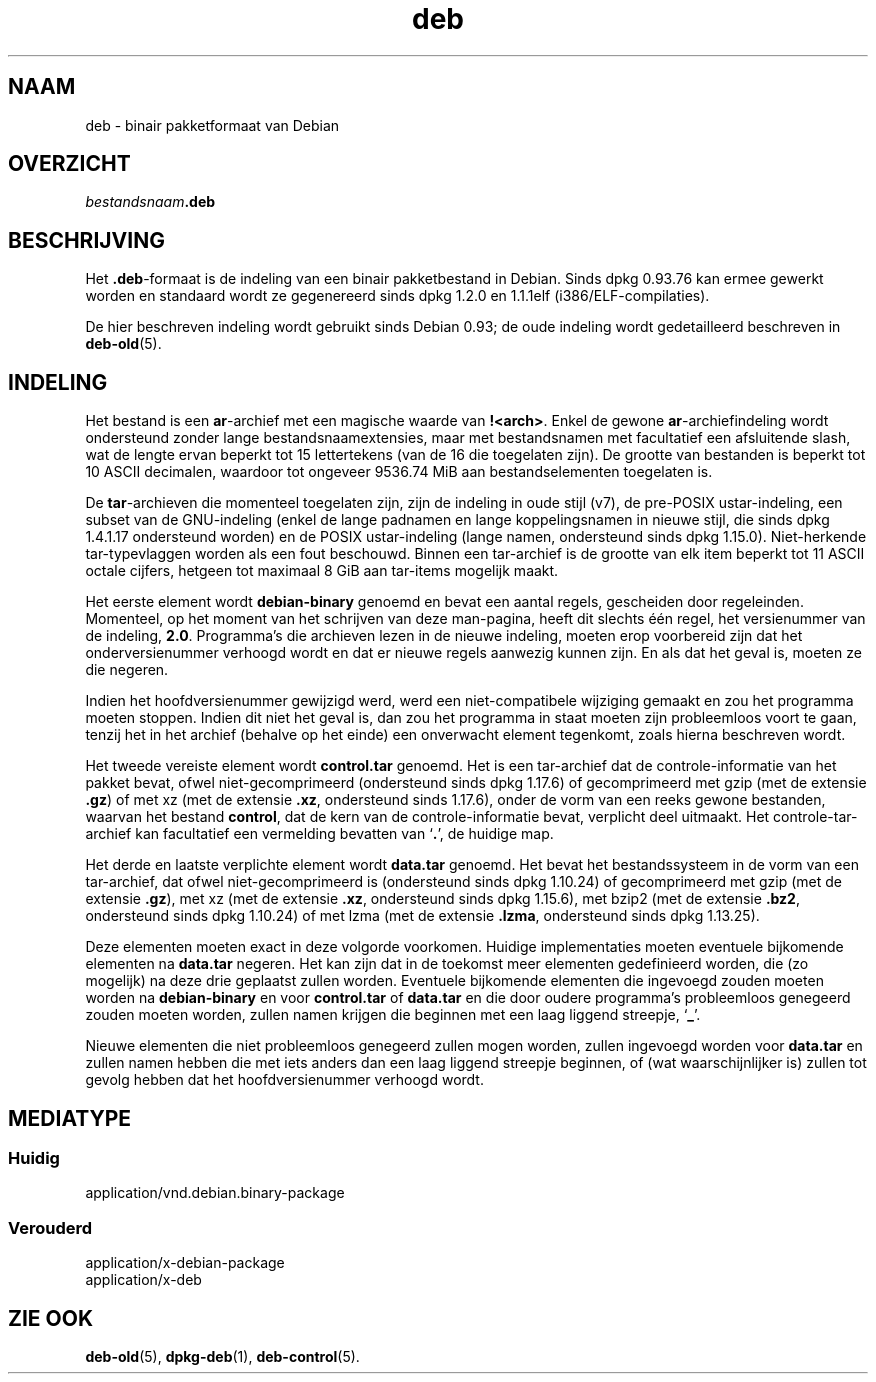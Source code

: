 .\" dpkg manual page - deb(5)
.\"
.\" Copyright © 1995 Raul Miller
.\" Copyright © 1996 Ian Jackson <ijackson@chiark.greenend.org.uk>
.\" Copyright © 2000 Wichert Akkerman <wakkerma@debian.org>
.\" Copyright © 2006-2014 Guillem Jover <guillem@debian.org>
.\"
.\" This is free software; you can redistribute it and/or modify
.\" it under the terms of the GNU General Public License as published by
.\" the Free Software Foundation; either version 2 of the License, or
.\" (at your option) any later version.
.\"
.\" This is distributed in the hope that it will be useful,
.\" but WITHOUT ANY WARRANTY; without even the implied warranty of
.\" MERCHANTABILITY or FITNESS FOR A PARTICULAR PURPOSE.  See the
.\" GNU General Public License for more details.
.\"
.\" You should have received a copy of the GNU General Public License
.\" along with this program.  If not, see <https://www.gnu.org/licenses/>.
.
.\"*******************************************************************
.\"
.\" This file was generated with po4a. Translate the source file.
.\"
.\"*******************************************************************
.TH deb 5 %RELEASE_DATE% %VERSION% dpkg\-suite
.nh
.SH NAAM
deb \- binair pakketformaat van Debian
.SH OVERZICHT
\fIbestandsnaam\fP\fB.deb\fP
.SH BESCHRIJVING
Het \fB.deb\fP\-formaat is de indeling van een binair pakketbestand in
Debian. Sinds dpkg 0.93.76 kan ermee gewerkt worden en standaard wordt ze
gegenereerd sinds dpkg 1.2.0 en 1.1.1elf (i386/ELF\-compilaties).
.PP
De hier beschreven indeling wordt gebruikt sinds Debian 0.93; de oude
indeling wordt gedetailleerd beschreven in \fBdeb\-old\fP(5).
.SH INDELING
Het bestand is een \fBar\fP\-archief met een magische waarde van
\fB!<arch>\fP. Enkel de gewone \fBar\fP\-archiefindeling wordt ondersteund
zonder lange bestandsnaamextensies, maar met bestandsnamen met facultatief
een afsluitende slash, wat de lengte ervan beperkt tot 15 lettertekens (van
de 16 die toegelaten zijn). De grootte van bestanden is beperkt tot 10 ASCII
decimalen, waardoor tot ongeveer 9536.74 MiB aan bestandselementen
toegelaten is.
.PP
De \fBtar\fP\-archieven die momenteel toegelaten zijn, zijn de indeling in oude
stijl (v7), de pre\-POSIX ustar\-indeling, een subset van de GNU\-indeling
(enkel de lange padnamen en lange koppelingsnamen in nieuwe stijl, die sinds
dpkg 1.4.1.17 ondersteund worden) en de POSIX ustar\-indeling (lange namen,
ondersteund sinds dpkg 1.15.0). Niet\-herkende tar\-typevlaggen worden als een
fout beschouwd. Binnen een tar\-archief is de grootte van elk item beperkt
tot 11 ASCII octale cijfers, hetgeen tot maximaal 8 GiB aan tar\-items
mogelijk maakt.
.PP
Het eerste element wordt \fBdebian\-binary\fP genoemd en bevat een aantal
regels, gescheiden door regeleinden. Momenteel, op het moment van het
schrijven van deze man\-pagina, heeft dit slechts één regel, het versienummer
van de indeling, \fB2.0\fP. Programma's die archieven lezen in de nieuwe
indeling, moeten erop voorbereid zijn dat het onderversienummer verhoogd
wordt en dat er nieuwe regels aanwezig kunnen zijn. En als dat het geval is,
moeten ze die negeren.
.PP
Indien het hoofdversienummer gewijzigd werd, werd een niet\-compatibele
wijziging gemaakt en zou het programma moeten stoppen. Indien dit niet het
geval is, dan zou het programma in staat moeten zijn probleemloos voort te
gaan, tenzij het in het archief (behalve op het einde) een onverwacht
element tegenkomt, zoals hierna beschreven wordt.
.PP
Het tweede vereiste element wordt \fBcontrol.tar\fP genoemd. Het is een
tar\-archief dat de controle\-informatie van het pakket bevat, ofwel
niet\-gecomprimeerd (ondersteund sinds dpkg 1.17.6) of gecomprimeerd met gzip
(met de extensie \fB.gz\fP) of met xz (met de extensie \fB.xz\fP, ondersteund
sinds 1.17.6), onder de vorm van een reeks gewone bestanden, waarvan het
bestand \fBcontrol\fP, dat de kern van de controle\-informatie bevat, verplicht
deel uitmaakt. Het controle\-tar\-archief kan facultatief een vermelding
bevatten van ‘\fB.\fP’, de huidige map.
.PP
Het derde en laatste verplichte element wordt \fBdata.tar\fP genoemd. Het bevat
het bestandssysteem in de vorm van een tar\-archief, dat ofwel
niet\-gecomprimeerd is (ondersteund sinds dpkg 1.10.24) of gecomprimeerd met
gzip (met de extensie \fB.gz\fP), met xz (met de extensie \fB.xz\fP, ondersteund
sinds dpkg 1.15.6), met bzip2 (met de extensie \fB.bz2\fP, ondersteund sinds
dpkg 1.10.24) of met lzma (met de extensie \fB.lzma\fP, ondersteund sinds dpkg
1.13.25).
.PP
Deze elementen moeten exact in deze volgorde voorkomen. Huidige
implementaties moeten eventuele bijkomende elementen na \fBdata.tar\fP
negeren. Het kan zijn dat in de toekomst meer elementen gedefinieerd worden,
die (zo mogelijk) na deze drie geplaatst zullen worden. Eventuele bijkomende
elementen die ingevoegd zouden moeten worden na \fBdebian\-binary\fP en voor
\fBcontrol.tar\fP of \fBdata.tar\fP en die door oudere programma's probleemloos
genegeerd zouden moeten worden, zullen namen krijgen die beginnen met een
laag liggend streepje, ‘\fB_\fP’.
.PP
Nieuwe elementen die niet probleemloos genegeerd zullen mogen worden, zullen
ingevoegd worden voor \fBdata.tar\fP en zullen namen hebben die met iets anders
dan een laag liggend streepje beginnen, of (wat waarschijnlijker is) zullen
tot gevolg hebben dat het hoofdversienummer verhoogd wordt.
.SH MEDIATYPE
.SS Huidig
application/vnd.debian.binary\-package
.SS Verouderd
application/x\-debian\-package
.br
application/x\-deb
.SH "ZIE OOK"
\fBdeb\-old\fP(5), \fBdpkg\-deb\fP(1), \fBdeb\-control\fP(5).
